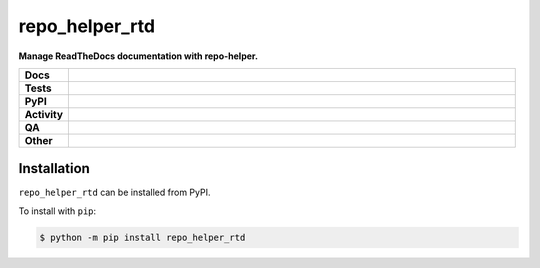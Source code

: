 ################
repo_helper_rtd
################

.. start short_desc

**Manage ReadTheDocs documentation with repo-helper.**

.. end short_desc


.. start shields

.. list-table::
	:stub-columns: 1
	:widths: 10 90

	* - Docs
	  - |docs| |docs_check|
	* - Tests
	  - |actions_linux| |actions_windows| |actions_macos|
	* - PyPI
	  - |pypi-version| |supported-versions| |supported-implementations| |wheel|
	* - Activity
	  - |commits-latest| |commits-since| |maintained| |pypi-downloads|
	* - QA
	  - |codefactor| |actions_flake8| |actions_mypy|
	* - Other
	  - |license| |language| |requires|

.. |docs| image:: https://img.shields.io/readthedocs/repo_helper_rtd/latest?logo=read-the-docs
	:target: https://repo_helper_rtd.readthedocs.io/en/latest
	:alt: Documentation Build Status

.. |docs_check| image:: https://github.com/repo-helper/repo_helper_rtd/workflows/Docs%20Check/badge.svg
	:target: https://github.com/repo-helper/repo_helper_rtd/actions?query=workflow%3A%22Docs+Check%22
	:alt: Docs Check Status

.. |actions_linux| image:: https://github.com/repo-helper/repo_helper_rtd/workflows/Linux/badge.svg
	:target: https://github.com/repo-helper/repo_helper_rtd/actions?query=workflow%3A%22Linux%22
	:alt: Linux Test Status

.. |actions_windows| image:: https://github.com/repo-helper/repo_helper_rtd/workflows/Windows/badge.svg
	:target: https://github.com/repo-helper/repo_helper_rtd/actions?query=workflow%3A%22Windows%22
	:alt: Windows Test Status

.. |actions_macos| image:: https://github.com/repo-helper/repo_helper_rtd/workflows/macOS/badge.svg
	:target: https://github.com/repo-helper/repo_helper_rtd/actions?query=workflow%3A%22macOS%22
	:alt: macOS Test Status

.. |actions_flake8| image:: https://github.com/repo-helper/repo_helper_rtd/workflows/Flake8/badge.svg
	:target: https://github.com/repo-helper/repo_helper_rtd/actions?query=workflow%3A%22Flake8%22
	:alt: Flake8 Status

.. |actions_mypy| image:: https://github.com/repo-helper/repo_helper_rtd/workflows/mypy/badge.svg
	:target: https://github.com/repo-helper/repo_helper_rtd/actions?query=workflow%3A%22mypy%22
	:alt: mypy status

.. |requires| image:: https://dependency-dash.repo-helper.uk/github/repo-helper/repo_helper_rtd/badge.svg
	:target: https://dependency-dash.repo-helper.uk/github/repo-helper/repo_helper_rtd/
	:alt: Requirements Status

.. |codefactor| image:: https://img.shields.io/codefactor/grade/github/repo-helper/repo_helper_rtd?logo=codefactor
	:target: https://www.codefactor.io/repository/github/repo-helper/repo_helper_rtd
	:alt: CodeFactor Grade

.. |pypi-version| image:: https://img.shields.io/pypi/v/repo_helper_rtd
	:target: https://pypi.org/project/repo_helper_rtd/
	:alt: PyPI - Package Version

.. |supported-versions| image:: https://img.shields.io/pypi/pyversions/repo_helper_rtd?logo=python&logoColor=white
	:target: https://pypi.org/project/repo_helper_rtd/
	:alt: PyPI - Supported Python Versions

.. |supported-implementations| image:: https://img.shields.io/pypi/implementation/repo_helper_rtd
	:target: https://pypi.org/project/repo_helper_rtd/
	:alt: PyPI - Supported Implementations

.. |wheel| image:: https://img.shields.io/pypi/wheel/repo_helper_rtd
	:target: https://pypi.org/project/repo_helper_rtd/
	:alt: PyPI - Wheel

.. |license| image:: https://img.shields.io/github/license/repo-helper/repo_helper_rtd
	:target: https://github.com/repo-helper/repo_helper_rtd/blob/master/LICENSE
	:alt: License

.. |language| image:: https://img.shields.io/github/languages/top/repo-helper/repo_helper_rtd
	:alt: GitHub top language

.. |commits-since| image:: https://img.shields.io/github/commits-since/repo-helper/repo_helper_rtd/v0.1.0
	:target: https://github.com/repo-helper/repo_helper_rtd/pulse
	:alt: GitHub commits since tagged version

.. |commits-latest| image:: https://img.shields.io/github/last-commit/repo-helper/repo_helper_rtd
	:target: https://github.com/repo-helper/repo_helper_rtd/commit/master
	:alt: GitHub last commit

.. |maintained| image:: https://img.shields.io/maintenance/yes/2022
	:alt: Maintenance

.. |pypi-downloads| image:: https://img.shields.io/pypi/dm/repo_helper_rtd
	:target: https://pypi.org/project/repo_helper_rtd/
	:alt: PyPI - Downloads

.. end shields

Installation
--------------

.. start installation

``repo_helper_rtd`` can be installed from PyPI.

To install with ``pip``:

.. code-block:: bash

	$ python -m pip install repo_helper_rtd

.. end installation
